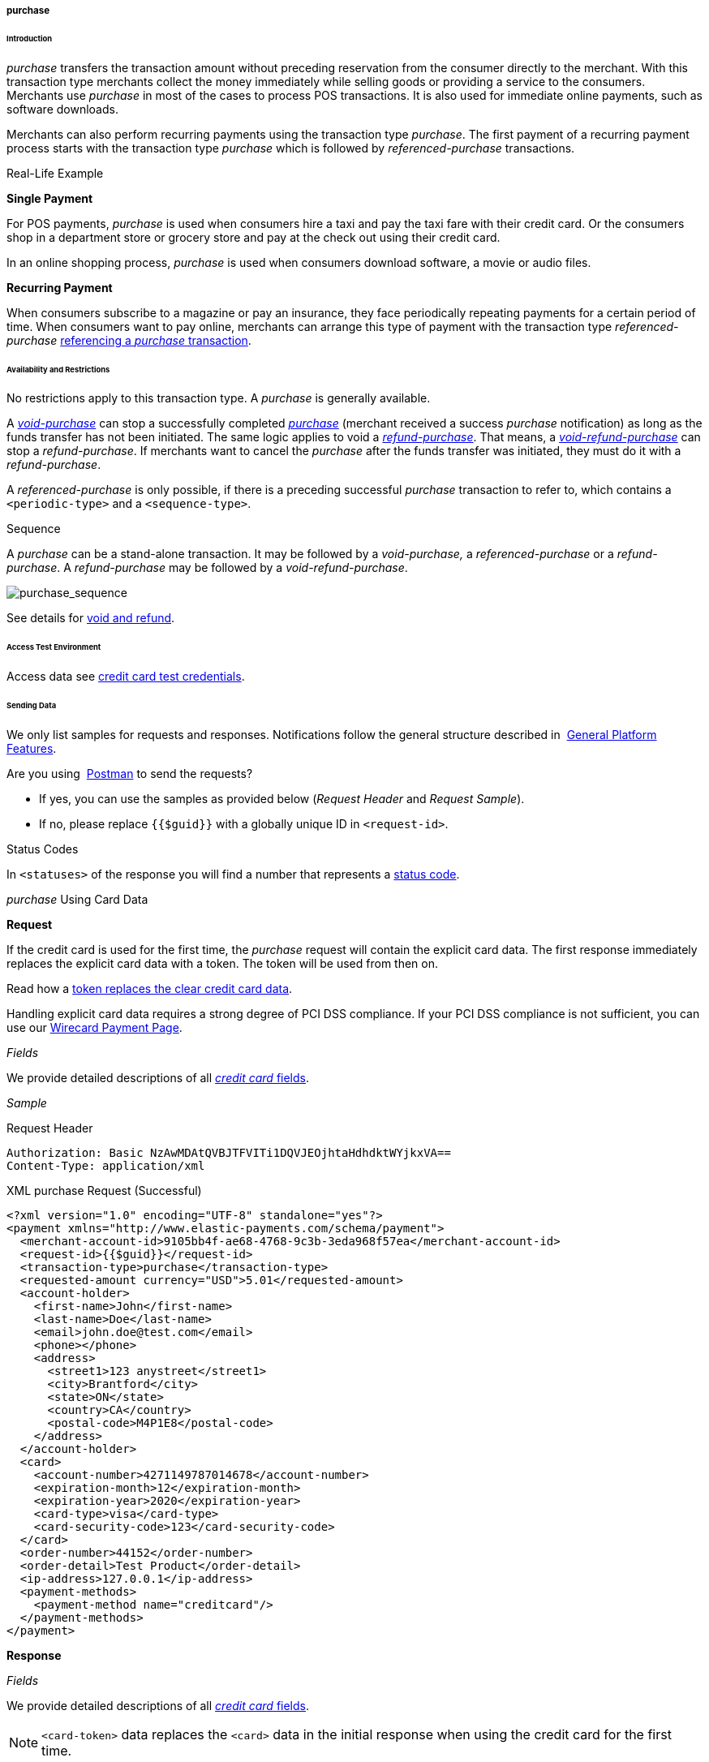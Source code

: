[#CreditCard_TransactionTypes_Purchase]
===== purchase

[#CreditCard_TransactionTypes_Purchase_Introduction]
====== Introduction

_purchase_ transfers the transaction amount without preceding
reservation from the consumer directly to the merchant. With this
transaction type merchants collect the money immediately while selling
goods or providing a service to the consumers. Merchants use _purchase_
in most of the cases to process POS transactions. It is also used for
immediate online payments, such as software downloads.

Merchants can also perform recurring payments using the transaction type
_purchase_. The first payment of a recurring payment process starts with
the transaction type _purchase_ which is followed by
_referenced-purchase_ transactions.

[#CreditCard_TransactionTypes_Purchase_Introduction_RealLife]
.Real-Life Example

[#CreditCard_TransactionTypes_Purchase_Introduction_RealLife_SinglePayment]
*Single Payment*

For POS payments, _purchase_ is used when consumers hire a taxi and pay
the taxi fare with their credit card. Or the consumers shop in a
department store or grocery store and pay at the check out using their
credit card.

In an online shopping process, _purchase_ is used when consumers
download software, a movie or audio files.

[#CreditCard_TransactionTypes_Purchase_Introduction_RealLife_RecurringPayment]
*Recurring Payment*

When consumers subscribe to a magazine or pay an insurance, they face
periodically repeating payments for a certain period of time. When
consumers want to pay online, merchants can arrange this type of payment
with the transaction type _referenced-purchase_
<<CreditCard_TransactionTypes_Purchase_SendingData_ReferencingPurchaseTransactions, referencing a _purchase_ transaction>>.

[#CreditCard_TransactionTypes_Purchase_AvailabilityRestrictions]
====== Availability and Restrictions

No restrictions apply to this transaction type. A _purchase_ is
generally available.

A
<<CreditCard_TransactionTypes_Purchase_SendingData_VoidPurchase, _void-purchase_>>
can stop a successfully completed
<<CreditCard_TransactionTypes_Purchase_SendingData_PurchaseUsingCardData, _purchase_>>
(merchant received a success _purchase_ notification) as long as the
funds transfer has not been initiated. The same logic applies to void a
<<CreditCard_TransactionTypes_Purchase_SendingData_RefundPurchase, _refund-purchase_>>.
That means, a
<<CreditCard_TransactionTypes_Purchase_SendingData_VoidRefundPurchase, _void-refund-purchase_>>
can stop a _refund-purchase_. If merchants want to cancel the _purchase_
after the funds transfer was initiated, they must do it with a
_refund-purchase_.

A _referenced-purchase_ is only possible, if there is a preceding
successful _purchase_ transaction to refer to, which contains a
``<periodic-type>`` and a ``<sequence-type>``.

[#CreditCard_TransactionTypes_Purchase_AvailabilityRestrictions_Sequence]
.Sequence

A _purchase_ can be a stand-alone transaction. It may be followed by a
_void-purchase,_ a _referenced-purchase_ or a _refund-purchase_. A
_refund-purchase_ may be followed by a _void-refund-purchase_.

image::images/11-01-01-03-credit-card_transaction-types_purchase/CC_purchase_complete_sequence_StartEnd.png[purchase_sequence]

See details for <<CreditCard_TransactionTypes_VoidRefund, void and refund>>.

[#CreditCard_TransactionTypes_Purchase_AccessTestEnvironment]
====== Access Test Environment

Access data see <<CreditCard_TestCredentials, credit card test credentials>>.

[#CreditCard_TransactionTypes_Purchase_SendingData]
====== Sending Data

We only list samples for requests and responses. Notifications follow
the general structure described in 
<<GeneralPlatformFeatures_IPN_NotificationExamples, General Platform Features>>.

Are you using 
<<CreditCard_TransactionTypes_RunningTestSamples, Postman>> to send the requests?

- If yes, you can use the samples as provided below (_Request Header_ and _Request Sample_).
- If no, please replace ``{{$guid}}`` with a globally unique ID in ``<request-id>``. 
//-

[#CreditCard_TransactionTypes_Purchase_SendingData_StatusCodes]
.Status Codes

In ``<statuses>`` of the response you will find a number that represents a
<<StatusCodes, status code>>.

[#CreditCard_TransactionTypes_Purchase_SendingData_PurchaseUsingCardData]
._purchase_ Using Card Data

*Request*

If the credit card is used for the first time, the _purchase_ request
will contain the explicit card data. The first response immediately
replaces the explicit card data with a token. The token will be used
from then on.

Read how a
<<CreditCard_PaymentFeatures_Tokenization, token replaces the clear credit card data>>.

Handling explicit card data requires a strong degree of PCI DSS
compliance. If your PCI DSS compliance is not sufficient, you can use our
<<WPP, Wirecard Payment Page>>.

_Fields_

We provide detailed descriptions of all
<<CreditCard_Fields, _credit card_ fields>>.

_Sample_

.Request Header
[source]
----
Authorization: Basic NzAwMDAtQVBJTFVITi1DQVJEOjhtaHdhdktWYjkxVA==
Content-Type: application/xml
----

.XML purchase Request (Successful)
[source,xml]
----
<?xml version="1.0" encoding="UTF-8" standalone="yes"?>
<payment xmlns="http://www.elastic-payments.com/schema/payment">
  <merchant-account-id>9105bb4f-ae68-4768-9c3b-3eda968f57ea</merchant-account-id>
  <request-id>{{$guid}}</request-id>
  <transaction-type>purchase</transaction-type>
  <requested-amount currency="USD">5.01</requested-amount>
  <account-holder>
    <first-name>John</first-name>
    <last-name>Doe</last-name>
    <email>john.doe@test.com</email>
    <phone></phone>
    <address>
      <street1>123 anystreet</street1>
      <city>Brantford</city>
      <state>ON</state>
      <country>CA</country>
      <postal-code>M4P1E8</postal-code>
    </address>
  </account-holder>
  <card>
    <account-number>4271149787014678</account-number>
    <expiration-month>12</expiration-month>
    <expiration-year>2020</expiration-year>
    <card-type>visa</card-type>
    <card-security-code>123</card-security-code>
  </card>
  <order-number>44152</order-number>
  <order-detail>Test Product</order-detail>
  <ip-address>127.0.0.1</ip-address>
  <payment-methods>
    <payment-method name="creditcard"/>
  </payment-methods>
</payment>
----

*Response*

_Fields_

We provide detailed descriptions of all
<<CreditCard_Fields, _credit card_ fields>>.

NOTE: ``<card-token>`` data replaces the ``<card>`` data in the initial response
when using the credit card for the first time.

_Sample_

.XML purchase Response (Successful)
[source,xml]
----
<?xml version="1.0" encoding="UTF-8" standalone="yes"?>
<payment xmlns="http://www.elastic-payments.com/schema/payment" self="https://api-test.wirecard.com:443/engine/rest/merchants/9105bb4f-ae68-4768-9c3b-3eda968f57ea/payments/a3296ada-7d63-4131-9b5d-c6d985bb5a48">
    <merchant-account-id ref="https://api-test.wirecard.com:443/engine/rest/config/merchants/9105bb4f-ae68-4768-9c3b-3eda968f57ea">9105bb4f-ae68-4768-9c3b-3eda968f57ea</merchant-account-id>
    <transaction-id>a3296ada-7d63-4131-9b5d-c6d985bb5a48</transaction-id>
    <request-id>8fb52775-77f1-4124-aa7c-60ba672cc7cf</request-id>
    <transaction-type>purchase</transaction-type>
    <transaction-state>success</transaction-state>
    <completion-time-stamp>2018-11-26T10:11:39.000Z</completion-time-stamp>
    <statuses>
        <status code="201.0000" description="3d-acquirer:The resource was successfully created." severity="information"/>
    </statuses>
    <csc-code>P</csc-code>
    <requested-amount currency="USD">5.01</requested-amount>
    <account-holder>
        <first-name>John</first-name>
        <last-name>Doe</last-name>
        <email>john.doe@test.com</email>
        <phone></phone>
        <address>
            <street1>123 anystreet</street1>
            <city>Brantford</city>
            <state>ON</state>
            <country>CA</country>
            <postal-code>M4P1E8</postal-code>
        </address>
    </account-holder>
    <card-token>
        <token-id>4127352795354678</token-id>
        <masked-account-number>427114******4678</masked-account-number>
    </card-token>
    <ip-address>127.0.0.1</ip-address>
    <order-number>44152</order-number>
    <order-detail>Test Product</order-detail>
    <descriptor></descriptor>
    <payment-methods>
        <payment-method name="creditcard"/>
    </payment-methods>
    <authorization-code>585422</authorization-code>
    <api-id>elastic-api</api-id>
    <provider-account-id>70001</provider-account-id>
</payment>
----

[#CreditCard_TransactionTypes_Purchase_SendingData_PurchaseUsingToken]
._purchase_ Using a Token

*Request*

If the credit card is already known to the merchant, a token already
exists and can be used from the beginning.

Read how a
<<CreditCard_PaymentFeatures_Tokenization, token replaces the clear credit card data>>.

_Fields_

We provide detailed descriptions of all
<<CreditCard_Fields, _credit card_ fields>>.

_Sample_

.Request Header
[source]
----
Authorization: Basic NzAwMDAtQVBJTFVITi1DQVJEOjhtaHdhdktWYjkxVA==
Content-Type: application/xml
----

.XML purchase Request (Successful)
[source,xml]
----
<?xml version="1.0" encoding="UTF-8" standalone="yes"?>
<payment xmlns="http://www.elastic-payments.com/schema/payment">
    <merchant-account-id>9105bb4f-ae68-4768-9c3b-3eda968f57ea</merchant-account-id>
    <request-id>{{$guid}}</request-id>
    <transaction-type>purchase</transaction-type>
    <requested-amount currency="USD">1.01</requested-amount>
    <account-holder>
        <first-name>John</first-name>
        <last-name>Doe</last-name>
        <email>john.doe@example.com</email>
        <phone></phone>
        <address>
            <street1>Example Street 1</street1>
            <city>Example City</city>
            <country>DE</country>
        </address>
    </account-holder>
    <card-token>
        <token-id>4845276539271999</token-id>
        <masked-account-number>456396******1999</masked-account-number>
    </card-token>
    <ip-address>127.0.0.1</ip-address>
</payment>
----

*Response*

_Fields_

We provide detailed descriptions of all
<<CreditCard_Fields, _credit card_ fields>>.

_Sample_

.XML purchase Response (Successful)
[source,xml]
----
<?xml version="1.0" encoding="UTF-8" standalone="yes"?>
<payment xmlns="http://www.elastic-payments.com/schema/payment" xmlns:ns2="http://www.elastic-payments.com/schema/epa/transaction" self="https://api-test.wirecard.com:443/engine/rest/merchants/9105bb4f-ae68-4768-9c3b-3eda968f57ea/payments/36fc8d02-4ceb-483c-a3ff-929543452df7">
    <merchant-account-id ref="https://api-test.wirecard.com:443/engine/rest/config/merchants/9105bb4f-ae68-4768-9c3b-3eda968f57ea">9105bb4f-ae68-4768-9c3b-3eda968f57ea</merchant-account-id>
    <transaction-id>36fc8d02-4ceb-483c-a3ff-929543452df7</transaction-id>
    <request-id>c6de9490-9815-42c0-b98b-830e7067782b</request-id>
    <transaction-type>purchase</transaction-type>
    <transaction-state>success</transaction-state>
    <completion-time-stamp>2018-11-28T09:04:42.000Z</completion-time-stamp>
    <statuses>
        <status code="201.0000" description="3d-acquirer:The resource was successfully created." severity="information"/>
    </statuses>
    <requested-amount currency="USD">1.01</requested-amount>
    <account-holder>
        <first-name>John</first-name>
        <last-name>Doe</last-name>
        <email>john.doe@example.com</email>
        <phone></phone>
        <address>
            <street1>Example Street 1</street1>
            <city>Example City</city>
            <country>DE</country>
        </address>
    </account-holder>
    <card-token>
        <token-id>4845276539271999</token-id>
        <masked-account-number>456396******1999</masked-account-number>
    </card-token>
    <ip-address>127.0.0.1</ip-address>
    <descriptor></descriptor>
    <custom-fields>
        <custom-field field-name="elastic-api.card_id" field-value="dc947622-551b-11e8-a4ae-3cfdfe334962"/>
    </custom-fields>
    <authorization-code>038588</authorization-code>
    <api-id>elastic-api</api-id>
    <provider-account-id>70001</provider-account-id>
</payment>
----

A successful _purchase_ response can be followed by

- a <<CreditCard_TransactionTypes_Purchase_SendingData_VoidPurchase, _void-purchase_>> (details see <<CreditCard_TransactionTypes_VoidRefund_Void, void>>).
- a <<CreditCard_TransactionTypes_Purchase_SendingData_RefundPurchase, _refund-purchase_>> (details see <<CreditCard_TransactionTypes_VoidRefund_Refund, refund>>).
//-

[#CreditCard_TransactionTypes_Purchase_SendingData_ReferencingPurchaseTransactions]
.Referencing _purchase_ Transactions

<<GeneralPlatformFeatures_Transactions_Recurring, Recurring transactions>> can be referenced using
<<GeneralPlatformFeatures_ReferencingTransaction, ``<parent-transaction-id>``>>.

The following sample set describes a flow of recurring _purchase_
transactions which are connected via ``<parent-transaction-id>``.

_The Initial Transaction_ +
The initial transaction is a _purchase_. It contains a ``<periodic>``:
``<periodic-type>`` = recurring and ``<sequence-type>`` = first.

_The Recurring Transactions_ +
There can be multiple recurring transactions. Each recurring transaction
is a _referenced-purchase_. It contains a ``<periodic>``:
``<periodic-type>`` = recurring and ``<sequence-type>`` = recurring.

_The Final Transaction_ +
The final transaction is a _referenced-purchase_. It contains a
``<periodic>``: ``<periodic-type>`` = recurring and ``<sequence-type>`` =
final.

_The ``<parent-transaction-id>``_ +
``<parent-transaction-id>`` of the _referenced-purchase_ is always the
same as ``<transaction-id>`` of the initial _purchase_.


[#CreditCard_TransactionTypes_Purchase_SendingData_ReferencingPurchaseTransactions_Workflow]
_Workflow_

image::images/11-01-01-03-credit-card_transaction-types_purchase/CC_purchaseReferencing_flow.png[ReferencingPurchaseTransactions_Workflow]

[#CreditCard_TransactionTypes_Purchase_SendingData_ReferencingPurchaseTransactions_PurchaseRequestFirst]
*_purchase_ Request (recurring/first)*

_Fields_

We provide detailed descriptions of all
<<CreditCard_Fields, _credit card_ fields>>.

_Sample_

.Request Header
[source]
----
Authorization: Basic NzAwMDAtQVBJTFVITi1DQVJEOjhtaHdhdktWYjkxVA==
Content-Type: application/xml
----

.XML (recurring/first) purchase Request (Success)
[source,xml]
----
<?xml version="1.0" encoding="UTF-8" standalone="yes"?>
<payment xmlns="http://www.elastic-payments.com/schema/payment">
  <merchant-account-id>9105bb4f-ae68-4768-9c3b-3eda968f57ea</merchant-account-id>
  <request-id>{{$guid}}</request-id>
  <transaction-type>purchase</transaction-type>
  <requested-amount currency="USD">5.01</requested-amount>
  <account-holder>
    <first-name>John</first-name>
    <last-name>Doe</last-name>
    <email>john.doe@test.com</email>
    <phone></phone>
    <address>
      <street1>123 anystreet</street1>
      <city>Brantford</city>
      <state>ON</state>
      <country>CA</country>
      <postal-code>M4P1E8</postal-code>
    </address>
  </account-holder>
  <card>
    <account-number>4271149787014678</account-number>
    <expiration-month>12</expiration-month>
    <expiration-year>2020</expiration-year>
    <card-type>visa</card-type>
    <card-security-code>123</card-security-code>
  </card>
  <order-number>44152</order-number>
  <order-detail>Test Product</order-detail>
  <ip-address>127.0.0.1</ip-address>
  <periodic>
    <periodic-type>recurring</periodic-type>
    <sequence-type>first</sequence-type>
  </periodic>
  <payment-methods>
    <payment-method name="creditcard"/>
  </payment-methods>
</payment>
----

[#CreditCard_TransactionTypes_Purchase_SendingData_ReferencingPurchaseTransactions_PurchaseResponseFirst]
*_purchase_ Response (recurring/first)*

_Fields_

We provide detailed descriptions of all
<<CreditCard_Fields, _credit card_ fields>>.

_Sample_

.XML (recurring/first) purchase Response (Success)
[source,xml]
----
<?xml version="1.0" encoding="UTF-8" standalone="yes"?>
<payment xmlns="http://www.elastic-payments.com/schema/payment" xmlns:ns2="http://www.elastic-payments.com/schema/epa/transaction" self="https://api-test.wirecard.com:443/engine/rest/merchants/9105bb4f-ae68-4768-9c3b-3eda968f57ea/payments/cad0c8c0-867a-451e-b820-ed65f48c0c3a">
    <merchant-account-id ref="https://api-test.wirecard.com:443/engine/rest/config/merchants/9105bb4f-ae68-4768-9c3b-3eda968f57ea">9105bb4f-ae68-4768-9c3b-3eda968f57ea</merchant-account-id>
    <transaction-id>cad0c8c0-867a-451e-b820-ed65f48c0c3a</transaction-id>
    <request-id>9ed3cebf-79f2-4055-95f3-0edbdc33752b</request-id>
    <transaction-type>purchase</transaction-type>
    <transaction-state>success</transaction-state>
    <completion-time-stamp>2018-11-28T12:30:38.000Z</completion-time-stamp>
    <statuses>
        <status code="201.0000" description="3d-acquirer:The resource was successfully created." severity="information"/>
    </statuses>
    <csc-code>P</csc-code>
    <requested-amount currency="USD">5.01</requested-amount>
    <account-holder>
        <first-name>John</first-name>
        <last-name>Doe</last-name>
        <email>john.doe@test.com</email>
        <phone></phone>
        <address>
            <street1>123 anystreet</street1>
            <city>Brantford</city>
            <state>ON</state>
            <country>CA</country>
            <postal-code>M4P1E8</postal-code>
        </address>
    </account-holder>
    <card-token>
        <token-id>4127352795354678</token-id>
        <masked-account-number>427114******4678</masked-account-number>
    </card-token>
    <ip-address>127.0.0.1</ip-address>
    <order-number>44152</order-number>
    <order-detail>Test Product</order-detail>
    <descriptor></descriptor>
    <payment-methods>
        <payment-method name="creditcard"/>
    </payment-methods>
    <authorization-code>871877</authorization-code>
    <api-id>elastic-api</api-id>
    <periodic>
        <periodic-type>recurring</periodic-type>
        <sequence-type>first</sequence-type>
    </periodic>
    <provider-account-id>70001</provider-account-id>
</payment>
----

[#CreditCard_TransactionTypes_Purchase_SendingData_ReferencingPurchaseTransactions_ReferencedPurchaseRequestRecurring]
*_referenced-purchase_ Request (recurring/recurring)*

_Fields_

We provide detailed descriptions of all
<<CreditCard_Fields, _credit card_ fields>>.

_Sample_

.Request Header
[source]
----
Authorization: Basic NzAwMDAtQVBJTFVITi1DQVJEOjhtaHdhdktWYjkxVA==
Content-Type: application/xml
----

.XML referenced-purchase Request (Success)
[source,xml]
----
<?xml version="1.0" encoding="UTF-8" standalone="yes"?>
<payment xmlns="http://www.elastic-payments.com/schema/payment">
    <merchant-account-id>9105bb4f-ae68-4768-9c3b-3eda968f57ea</merchant-account-id>
    <request-id>{{$guid}}</request-id>
    <transaction-type>referenced-purchase</transaction-type>
    <parent-transaction-id>cad0c8c0-867a-451e-b820-ed65f48c0c3a</parent-transaction-id>
    <requested-amount currency="USD">5.01</requested-amount>
    <periodic>
        <periodic-type>recurring</periodic-type>
        <sequence-type>recurring</sequence-type>
    </periodic>
</payment>
----

[#CreditCard_TransactionTypes_Purchase_SendingData_ReferencingPurchaseTransactions_ReferencedPurchaseResponseRecurring]
*_referenced-purchase_ Response (recurring/recurring)*

_Fields_

We provide detailed descriptions of all
<<CreditCard_Fields, _credit card_ fields>>.

_Sample_

.XML referenced-purchase Response (Success)
[source,xml]
----
<?xml version="1.0" encoding="UTF-8" standalone="yes"?>
<payment xmlns="http://www.elastic-payments.com/schema/payment" xmlns:ns2="http://www.elastic-payments.com/schema/epa/transaction" self="https://api-test.wirecard.com:443/engine/rest/merchants/9105bb4f-ae68-4768-9c3b-3eda968f57ea/payments/e3baaaf8-3417-4650-998c-058557e5847e">
    <merchant-account-id ref="https://api-test.wirecard.com:443/engine/rest/config/merchants/9105bb4f-ae68-4768-9c3b-3eda968f57ea">9105bb4f-ae68-4768-9c3b-3eda968f57ea</merchant-account-id>
    <transaction-id>e3baaaf8-3417-4650-998c-058557e5847e</transaction-id>
    <request-id>1f38bbc0-247a-46c2-b4b5-5b669747c93e</request-id>
    <transaction-type>referenced-purchase</transaction-type>
    <transaction-state>success</transaction-state>
    <completion-time-stamp>2019-01-11T07:33:19.000Z</completion-time-stamp>
    <statuses>
        <status code="201.0000" description="3d-acquirer:The resource was successfully created." severity="information"/>
    </statuses>
    <requested-amount currency="USD">5.01</requested-amount>
    <parent-transaction-id>cad0c8c0-867a-451e-b820-ed65f48c0c3a</parent-transaction-id>
    <account-holder>
        <first-name>John</first-name>
        <last-name>Doe</last-name>
        <email>john.doe@test.com</email>
        <phone></phone>
        <address>
            <street1>123 anystreet</street1>
            <city>Brantford</city>
            <state>ON</state>
            <country>CA</country>
            <postal-code>M4P1E8</postal-code>
        </address>
    </account-holder>
    <card-token>
        <token-id>4127352795354678</token-id>
        <masked-account-number>427114******4678</masked-account-number>
    </card-token>
    <ip-address>127.0.0.1</ip-address>
    <order-number>44152</order-number>
    <order-detail>Test Product</order-detail>
    <payment-methods>
        <payment-method name="creditcard"/>
    </payment-methods>
    <parent-transaction-amount currency="USD">5.010000</parent-transaction-amount>
    <authorization-code>384949</authorization-code>
    <api-id>elastic-api</api-id>
    <periodic>
        <periodic-type>recurring</periodic-type>
        <sequence-type>recurring</sequence-type>
    </periodic>
    <provider-account-id>70001</provider-account-id>
</payment>
----

[#CreditCard_TransactionTypes_Purchase_SendingData_ReferencingPurchaseTransactions_ReferencedPurchaseRequestFinal]
*_referenced-purchase_ Request (recurring/final)*

_Fields_

We provide detailed descriptions of all
<<CreditCard_Fields, _credit card_ fields>>.

_Sample_

.Request Header
[source]
----
Authorization: Basic NzAwMDAtQVBJTFVITi1DQVJEOjhtaHdhdktWYjkxVA==
Content-Type: application/xml
----

.XML referenced-purchase Request (Success)
[source,xml]
----
<?xml version="1.0" encoding="UTF-8" standalone="yes"?>
<payment xmlns="http://www.elastic-payments.com/schema/payment">
    <merchant-account-id>9105bb4f-ae68-4768-9c3b-3eda968f57ea</merchant-account-id>
    <request-id>{{$guid}}</request-id>
    <transaction-type>referenced-purchase</transaction-type>
    <parent-transaction-id>cad0c8c0-867a-451e-b820-ed65f48c0c3a</parent-transaction-id>
    <requested-amount currency="USD">5.01</requested-amount>
    <periodic>
        <periodic-type>recurring</periodic-type>
        <sequence-type>final</sequence-type>
    </periodic>
</payment>
----

[#CreditCard_TransactionTypes_Purchase_SendingData_ReferencingPurchaseTransactions_ReferencedPurchaseResponseFinal]
*_referenced-purchase_ Response (recurring/final)*

_Fields_

We provide detailed descriptions of all
<<CreditCard_Fields, _credit card_ fields>>.

_Sample_

.XML referenced-purchase Response (Success)
[source,xml]
----
 <?xml version="1.0" encoding="UTF-8" standalone="yes"?>
<payment xmlns="http://www.elastic-payments.com/schema/payment" xmlns:ns2="http://www.elastic-payments.com/schema/epa/transaction" self="https://api-test.wirecard.com:443/engine/rest/merchants/9105bb4f-ae68-4768-9c3b-3eda968f57ea/payments/d9736b05-efe1-46ec-ac27-9e842d5a0785">
    <merchant-account-id ref="https://api-test.wirecard.com:443/engine/rest/config/merchants/9105bb4f-ae68-4768-9c3b-3eda968f57ea">9105bb4f-ae68-4768-9c3b-3eda968f57ea</merchant-account-id>
    <transaction-id>d9736b05-efe1-46ec-ac27-9e842d5a0785</transaction-id>
    <request-id>0e0b9e60-8c84-42df-ae6e-cf8dfb7f907f</request-id>
    <transaction-type>referenced-purchase</transaction-type>
    <transaction-state>success</transaction-state>
    <completion-time-stamp>2019-01-11T07:39:22.000Z</completion-time-stamp>
    <statuses>
        <status code="201.0000" description="3d-acquirer:The resource was successfully created." severity="information"/>
    </statuses>
    <requested-amount currency="USD">5.01</requested-amount>
    <parent-transaction-id>cad0c8c0-867a-451e-b820-ed65f48c0c3a</parent-transaction-id>
    <account-holder>
        <first-name>John</first-name>
        <last-name>Doe</last-name>
        <email>john.doe@test.com</email>
        <phone></phone>
        <address>
            <street1>123 anystreet</street1>
            <city>Brantford</city>
            <state>ON</state>
            <country>CA</country>
            <postal-code>M4P1E8</postal-code>
        </address>
    </account-holder>
    <card-token>
        <token-id>4127352795354678</token-id>
        <masked-account-number>427114******4678</masked-account-number>
    </card-token>
    <ip-address>127.0.0.1</ip-address>
    <order-number>44152</order-number>
    <order-detail>Test Product</order-detail>
    <payment-methods>
        <payment-method name="creditcard"/>
    </payment-methods>
    <parent-transaction-amount currency="USD">5.010000</parent-transaction-amount>
    <authorization-code>167472</authorization-code>
    <api-id>elastic-api</api-id>
    <periodic>
        <periodic-type>recurring</periodic-type>
        <sequence-type>final</sequence-type>
    </periodic>
    <provider-account-id>70001</provider-account-id>
</payment>
----

[#CreditCard_TransactionTypes_Purchase_SendingData_VoidPurchase]
._void-purchase_

A _void-purchase_ must reference a successful
<<CreditCard_TransactionTypes_Purchase_SendingData_PurchaseUsingToken, _purchase_ response>>.

NOTE: A _void-purchase_ shall be used only, if the payment was processed in an
online shop and not at a POS.

We only list field descriptions for requests and responses. Notifications follow
the general structure described in 
<<GeneralPlatformFeatures_IPN_NotificationExamples, General Platform Features>>.

*Request*

_Fields_

We provide detailed descriptions of all
<<CreditCard_Fields, _credit card_ fields>>.

_Sample_

.Request Header
[source]
----
Authorization: Basic NzAwMDAtQVBJTFVITi1DQVJEOjhtaHdhdktWYjkxVA==
Content-Type: application/xml
----

.XML void-purchase Request (Successful)
[source,xml]
----
<?xml version="1.0" encoding="UTF-8" standalone="yes"?>
<payment xmlns="http://www.elastic-payments.com/schema/payment">
    <merchant-account-id>9105bb4f-ae68-4768-9c3b-3eda968f57ea</merchant-account-id>
    <request-id>{{$guid}}</request-id>
    <transaction-type>void-purchase</transaction-type>
    <parent-transaction-id>36fc8d02-4ceb-483c-a3ff-929543452df7</parent-transaction-id>
    <ip-address>127.0.0.1</ip-address>
</payment>
----

*Response*

_Fields_

We provide detailed descriptions of all
<<CreditCard_Fields, _credit card_ fields>>.

_Sample_

.XML void-purchase Response (Successful)
[source,xml]
----
<?xml version="1.0" encoding="UTF-8" standalone="yes"?>
<payment xmlns="http://www.elastic-payments.com/schema/payment" self="http://sandbox-engine.thesolution.com/engine/rest/merchants/9105bb4f-ae68-4768-9c3b-3eda968f57ea/payments/baf93d19-15ec-11e5-87be-00163e5411b5">
  <merchant-account-id ref="http://sandbox-engine.thesolution.com/engine/rest/merchants/9105bb4f-ae68-4768-9c3b-3eda968f57ea">9105bb4f-ae68-4768-9c3b-3eda968f57ea</merchant-account-id>
  <transaction-id>baf93d19-15ec-11e5-87be-00163e5411b5</transaction-id>
  <request-id>{{$guid}}</request-id>
  <transaction-type>void-purchase</transaction-type>
  <transaction-state>success</transaction-state>
  <completion-time-stamp>2015-06-18T19:03:41.000Z</completion-time-stamp>
  <statuses>
    <status code="201.0000" description="3d-acquirer:The resource was successfully created." severity="information" provider-transaction-id="C847532143465422040880"/>
  </statuses>
  <requested-amount currency="USD">1.01</requested-amount>
  <account-holder>
    <first-name>John</first-name>
    <last-name>Doe</last-name>
    <email>john.doe@test.com</email>
    <phone></phone>
    <address>
      <street1>123 anystreet</street1>
      <city>Brantford</city>
      <state>ON</state>
      <country>CA</country>
      <postal-code>M4P1E8</postal-code>
    </address>
  </account-holder>
  <card-token>
    <token-id>4119529611183494</token-id>
    <masked-account-number>414720******3494</masked-account-number>
  </card-token>
  <ip-address>127.0.0.1</ip-address>
  <order-number>5114</order-number>
  <order-detail>Test Product</order-detail>
  <payment-methods>
    <payment-method name="creditcard"/>
  </payment-methods>
  <authorization-code>940987</authorization-code>
  <api-id>elastic-api</api-id>
</payment>
----

[#CreditCard_TransactionTypes_Purchase_SendingData_RefundPurchase]
._refund-purchase_

Merchants use a _refund-purchase_ to refund a purchase or parts of it
after the funds transfer was initiated.

A _refund-purchase_ must reference a
successful 
<<CreditCard_TransactionTypes_Purchase_SendingData_PurchaseUsingToken, _purchase_ response>>.

We only list field descriptions for requests and responses. Notifications follow
the general structure described in 
<<GeneralPlatformFeatures_IPN_NotificationExamples, General Platform Features>>.


*Request*

_Fields_

We provide detailed descriptions of all
<<CreditCard_Fields, _credit card_ fields>>.

_Sample_

.Request Header
[source]
----
Authorization: Basic NzAwMDAtQVBJTFVITi1DQVJEOjhtaHdhdktWYjkxVA==
Content-Type: application/xml
----

.XML refund-purchase Request (Successful)
[source,xml]
----
<?xml version="1.0" encoding="UTF-8" standalone="yes"?>
<payment xmlns="http://www.elastic-payments.com/schema/payment">
    <merchant-account-id>9105bb4f-ae68-4768-9c3b-3eda968f57ea</merchant-account-id>
    <request-id>{{$guid}}</request-id>
    <transaction-type>refund-purchase</transaction-type>
    <parent-transaction-id>36fc8d02-4ceb-483c-a3ff-929543452df7</parent-transaction-id>
    <ip-address>127.0.0.1</ip-address>
</payment>
----

*Response*

_Fields_

We provide detailed descriptions of all
<<CreditCard_Fields, _credit card_ fields>>.

_Sample_

.XML refund-purchase Response (Successful)
[source,xml]
----
<?xml version="1.0" encoding="UTF-8" standalone="yes"?>
<payment xmlns="http://www.elastic-payments.com/schema/payment" self="http://sandbox-engine.thesolution.com/engine/rest/merchants/9105bb4f-ae68-4768-9c3b-3eda968f57ea/payments/01a62281-15e4-11e5-87be-00163e5411b5">
  <merchant-account-id ref="http://sandbox-engine.thesolution.com/engine/rest/merchants/9105bb4f-ae68-4768-9c3b-3eda968f57ea">9105bb4f-ae68-4768-9c3b-3eda968f57ea</merchant-account-id>
  <transaction-id>01a62281-15e4-11e5-87be-00163e5411b5</transaction-id>
  <request-id>${response}</request-id>
  <transaction-type>refund-purchase</transaction-type>
  <transaction-state>success</transaction-state>
  <completion-time-stamp>2015-06-18T18:01:14.000Z</completion-time-stamp>
  <statuses>
    <status code="201.0000" description="3d-acquirer:The resource was successfully created." severity="information" provider-transaction-id="C851766143465047366859"/>
  </statuses>
  <requested-amount currency="USD">1.01</requested-amount>
  <account-holder>
    <first-name>John</first-name>
    <last-name>Doe</last-name>
    <email>john.doe@test.com</email>
    <phone></phone>
    <address>
      <street1>123 anystreet</street1>
      <city>Brantford</city>
      <state>ON</state>
      <country>CA</country>
      <postal-code>M4P1E8</postal-code>
    </address>
  </account-holder>
  <card-token>
    <token-id>4266575172147814</token-id>
    <masked-account-number>413496******7814</masked-account-number>
  </card-token>
  <ip-address>127.0.0.1</ip-address>
  <payment-methods>
    <payment-method name="creditcard"/>
  </payment-methods>
  <authorization-code>136208</authorization-code>
  <api-id>elastic-api</api-id>
</payment>
----

A successful _refund-purchase_ response can be followed by a
_void-refund-purchase_ (details see
<<CreditCard_TransactionTypes_VoidRefund_Void, void>>).

[#CreditCard_TransactionTypes_Purchase_SendingData_VoidRefundPurchase]
._void-refund-purchase_

With this transaction type you can void a successful refund-purchase
until the funds transfer has been triggered.

*Request*

_Fields_

We provide detailed descriptions of all
<<CreditCard_Fields, _credit card_ fields>>.

_Sample_

.Request Header
[source]
----
Authorization: Basic NzAwMDAtQVBJTFVITi1DQVJEOjhtaHdhdktWYjkxVA==
Content-Type: application/xml
----

.XML void-refund-purchase Request (Successful)
[source,xml]
----
<?xml version="1.0" encoding="UTF-8" standalone="yes"?>
<payment xmlns="http://www.elastic-payments.com/schema/payment">
    <merchant-account-id>9105bb4f-ae68-4768-9c3b-3eda968f57ea</merchant-account-id>
    <request-id>{{$guid}}</request-id>
    <transaction-type>void-refund-purchase</transaction-type>
    <parent-transaction-id>01a62281-15e4-11e5-87be-00163e5411b5</parent-transaction-id>
    <ip-address>127.0.0.1</ip-address>
</payment>
----

*Response*

_Fields_

We provide detailed descriptions of all
<<CreditCard_Fields, _credit card_ fields>>.

_Sample_

.XML void-refund-purchase Response (Successful)
[source,xml]
----
<?xml version="1.0" encoding="UTF-8" standalone="yes"?>
<payment xmlns="http://www.elastic-payments.com/schema/payment" xmlns:ns2="http://www.elastic-payments.com/schema/epa/transaction" self="https://api-test.wirecard.com:443/engine/rest/merchants/9105bb4f-ae68-4768-9c3b-3eda968f57ea/payments/9ff6eb1f-d729-4b93-bad2-75300abd3168">
    <merchant-account-id ref="https://api-test.wirecard.com:443/engine/rest/config/merchants/9105bb4f-ae68-4768-9c3b-3eda968f57ea">9105bb4f-ae68-4768-9c3b-3eda968f57ea</merchant-account-id>
    <transaction-id>9ff6eb1f-d729-4b93-bad2-75300abd3168</transaction-id>
    <request-id>5cffdb9b-91ce-4ddb-945e-961a025e6582</request-id>
    <transaction-type>void-refund-purchase</transaction-type>
    <transaction-state>success</transaction-state>
    <completion-time-stamp>2018-12-27T12:09:51.000Z</completion-time-stamp>
    <statuses>
        <status code="201.0000" description="3d-acquirer:The resource was successfully created." severity="information"/>
    </statuses>
    <requested-amount currency="USD">1.01</requested-amount>
    <parent-transaction-id>87fffba5-0824-4bba-843f-ed7574ae2022</parent-transaction-id>
    <account-holder>
        <first-name>John</first-name>
        <last-name>Doe</last-name>
        <email>john.doe@example.com</email>
        <phone>5555555555</phone>
        <address>
            <street1>Example Street 1</street1>
            <city>Example City</city>
            <state>ON</state>
            <country>DE</country>
            <postal-code>M4P1E8</postal-code>
        </address>
    </account-holder>
    <card-token>
        <token-id>4845276539271999</token-id>
        <masked-account-number>456396******1999</masked-account-number>
    </card-token>
    <ip-address>127.0.0.1</ip-address>
    <custom-fields>
        <custom-field field-name="elastic-api.card_id" field-value="dc947622-551b-11e8-a4ae-3cfdfe334962"/>
    </custom-fields>
    <payment-methods>
        <payment-method name="creditcard"/>
    </payment-methods>
    <parent-transaction-amount currency="USD">1.010000</parent-transaction-amount>
    <authorization-code>550452</authorization-code>
    <api-id>elastic-api</api-id>
    <provider-account-id>70001</provider-account-id>
</payment>
----

